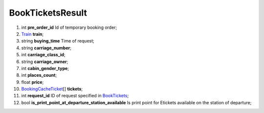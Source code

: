 ====
BookTicketsResult
====

#.  int **pre_order_id** Id of temporary booking order;

#.  `Train <Train.rst>`_ **train**;

#.  string **buying_time** Time of request;

#.  string **carriage_number**;

#.  int **carriage_class_id**;

#.  string **carriage_owner**;

#.  int **cabin_gender_type**;

#.  int **places_count**;

#.  float **price**;

#.  `BookingCacheTicket <BookingCacheTicket.rst>`_\[] **tickets**;

#.  int **request_id** ID of request specified in `BookTickets <Input/BookTickets.rst>`_;

#.  bool **is_print_point_at_departure_station_available** Is print point for Etickets available on the station of departure;

